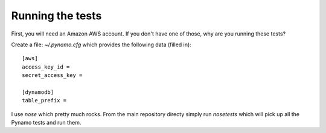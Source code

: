 Running the tests
=================

First, you will need an Amazon AWS account. If you don't have one of those, why
are you running these tests?

Create a file: `~/.pynamo.cfg` which provides the following data (filled in)::

    [aws]
    access_key_id = 
    secret_access_key = 

    [dynamodb]
    table_prefix = 

I use `nose` which pretty much rocks. From the main repository directy simply 
run `nosetests` which will pick up all the Pynamo tests and run them.
